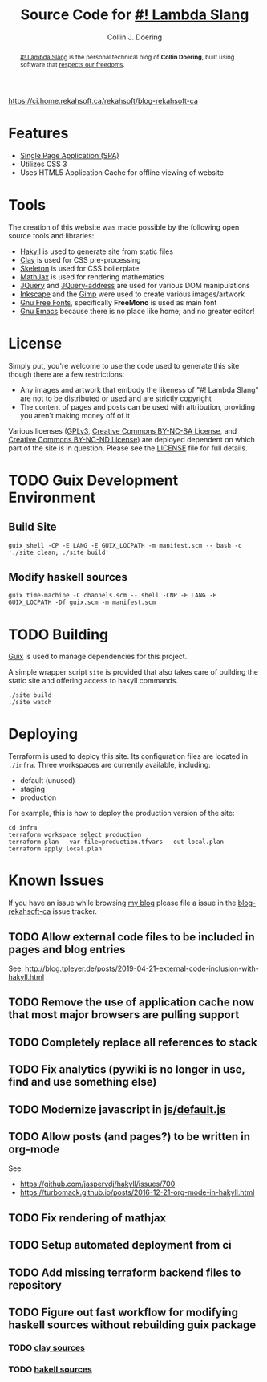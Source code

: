 #+TITLE: Source Code for [[http://www.blog.rekahsoft.ca][#! Lambda Slang]]
#+AUTHOR: Collin J. Doering

[[https://ci.home.rekahsoft.ca/api/badges/rekahsoft/blog-rekahsoft-ca/status.svg][https://ci.home.rekahsoft.ca/rekahsoft/blog-rekahsoft-ca]]

#+begin_abstract
[[http://www.blog.rekahsoft.ca][#! Lambda Slang]] is the personal technical blog of *Collin Doering*, built using software that
[[https://www.gnu.org/philosophy/free-sw.html][respects our freedoms]].
#+end_abstract

* Features

- [[http://en.wikipedia.org/wiki/Single-page_application][Single Page Application (SPA)]]
- Utilizes CSS 3
- Uses HTML5 Application Cache for offline viewing of website

* Tools

The creation of this website was made possible by the following open source tools and
libraries:

- [[http://jaspervdj.be/hakyll/][Hakyll]] is used to generate site from static files
- [[http://fvisser.nl/clay/][Clay]] is used for CSS pre-processing
- [[http://www.getskeleton.com/][Skeleton]] is used for CSS boilerplate
- [[http://www.mathjax.org/][MathJax]] is used for rendering mathematics
- [[http://jquery.com][JQuery]] and [[https://github.com/asual/jquery-address][JQuery-address]] are used for various DOM manipulations
- [[http://inkscape.org/][Inkscape]] and the [[http://www.gimp.org/][Gimp]] were used to create various images/artwork
- [[http://www.gnu.org/software/freefont/][Gnu Free Fonts]], specifically *FreeMono* is used as main font
- [[http://www.gnu.org/software/emacs/][Gnu Emacs]] because there is no place like home; and no greater editor!

* License

Simply put, you're welcome to use the code used to generate this site though there are a few
restrictions:

- Any images and artwork that embody the likeness of "#! Lambda Slang" are not to be distributed or
  used and are strictly copyright
- The content of pages and posts can be used with attribution, providing you aren't making money off of it

Various licenses ([[https://www.gnu.org/licenses/gpl.html][GPLv3]], [[http://creativecommons.org/licenses/by-nc-sa/4.0/][Creative Commons BY-NC-SA License]], and [[http://creativecommons.org/licenses/by-nc-nd/4.0/][Creative Commons BY-NC-ND
License]]) are deployed dependent on which part of the site is in question. Please see the
[[./LICENSE][LICENSE]] file for full details.

* TODO Guix Development Environment
:PROPERTIES:
:header-args:  :session dev
:END:

** Build Site

#+begin_src shell :results drawer :async
  guix shell -CP -E LANG -E GUIX_LOCPATH -m manifest.scm -- bash -c './site clean; ./site build'
#+end_src

** Modify haskell sources

#+begin_src shell
  guix time-machine -C channels.scm -- shell -CNP -E LANG -E GUIX_LOCPATH -Df guix.scm -m manifest.scm
#+end_src

* TODO Building

[[https://guix.gnu.org/][Guix]] is used to manage dependencies for this project. 

A simple wrapper script ~site~ is provided that also takes care of building the static site
and offering access to hakyll commands.

#+begin_src shell
  ./site build
  ./site watch
#+end_src

* Deploying

Terraform is used to deploy this site. Its configuration files are located in ~./infra~. Three
workspaces are currently available, including:

  - default (unused)
  - staging
  - production

For example, this is how to deploy the production version of the site:

#+begin_src shell
  cd infra
  terraform workspace select production
  terraform plan --var-file=production.tfvars --out local.plan
  terraform apply local.plan
#+end_src

* Known Issues

If you have an issue while browsing [[http://www.blog.rekahsoft.ca][my blog]] please file a issue in the [[https://git.rekahsoft.ca/rekahsoft/blog-rekahsoft-ca/issues][blog-rekahsoft-ca]]
issue tracker.

** TODO Allow external code files to be included in pages and blog entries

See: http://blog.tpleyer.de/posts/2019-04-21-external-code-inclusion-with-hakyll.html

** TODO Remove the use of application cache now that most major browsers are pulling support
** TODO Completely replace all references to stack
** TODO Fix analytics (pywiki is no longer in use, find and use something else)
** TODO Modernize javascript in [[file:js/default.js][js/default.js]]
** TODO Allow posts (and pages?) to be written in org-mode

See:
- https://github.com/jaspervdj/hakyll/issues/700
- https://turbomack.github.io/posts/2016-12-21-org-mode-in-hakyll.html
** TODO Fix rendering of mathjax
** TODO Setup automated deployment from ci
** TODO Add missing terraform backend files to repository
** TODO Figure out fast workflow for modifying haskell sources without rebuilding guix package
*** TODO [[./clay][clay sources]]
*** TODO [[./src][hakell sources]]
